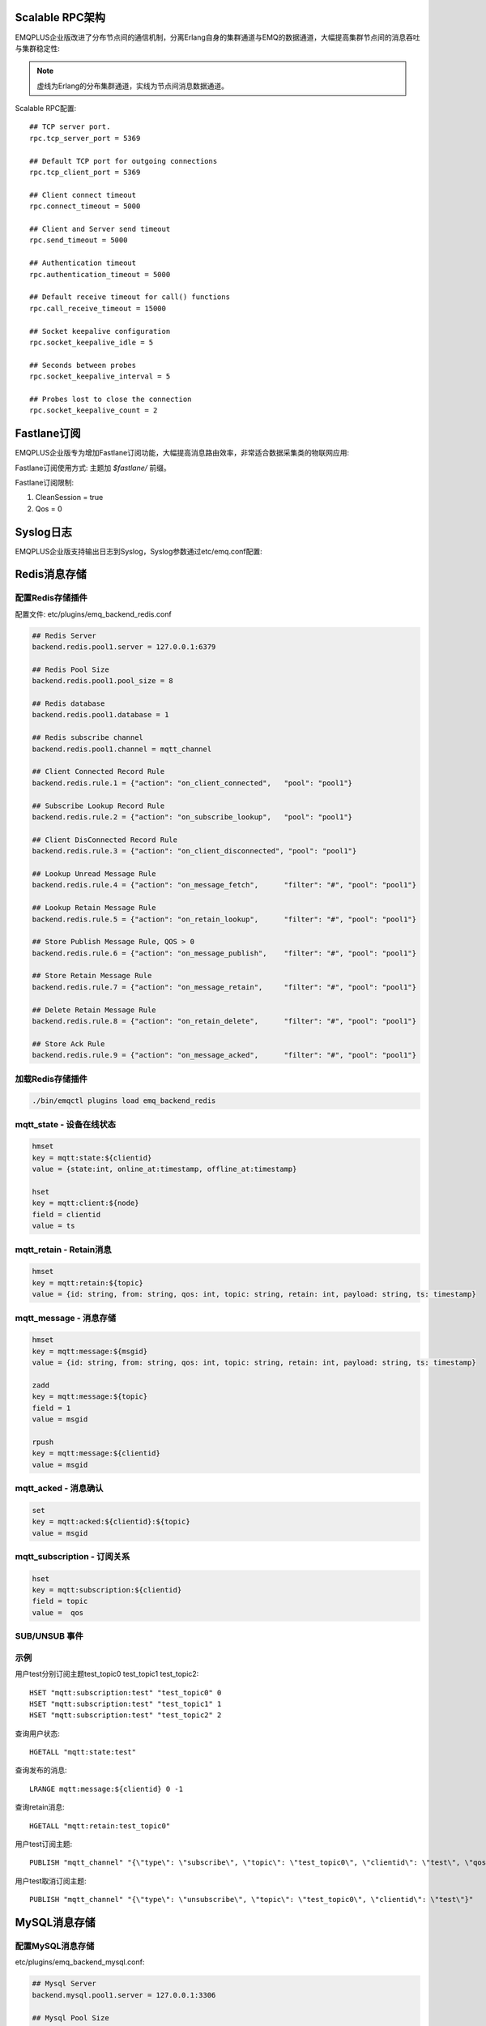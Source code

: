 
.. _scalable_rpc:

----------------
Scalable RPC架构
----------------

EMQPLUS企业版改进了分布节点间的通信机制，分离Erlang自身的集群通道与EMQ的数据通道，大幅提高集群节点间的消息吞吐与集群稳定性:

.. NOTE:: 虚线为Erlang的分布集群通道，实线为节点间消息数据通道。

.. image:: _static/images/scalable_rpc.png

Scalable RPC配置::

    ## TCP server port.
    rpc.tcp_server_port = 5369

    ## Default TCP port for outgoing connections
    rpc.tcp_client_port = 5369

    ## Client connect timeout
    rpc.connect_timeout = 5000

    ## Client and Server send timeout
    rpc.send_timeout = 5000

    ## Authentication timeout
    rpc.authentication_timeout = 5000

    ## Default receive timeout for call() functions
    rpc.call_receive_timeout = 15000

    ## Socket keepalive configuration
    rpc.socket_keepalive_idle = 5

    ## Seconds between probes
    rpc.socket_keepalive_interval = 5

    ## Probes lost to close the connection
    rpc.socket_keepalive_count = 2

.. _fastlane:

------------
Fastlane订阅
------------

EMQPLUS企业版专为增加Fastlane订阅功能，大幅提高消息路由效率，非常适合数据采集类的物联网应用:

.. image:: _static/images/fastlane.png

Fastlane订阅使用方式: 主题加 *$fastlane/* 前缀。

Fastlane订阅限制:

1. CleanSession = true
2. Qos = 0

----------
Syslog日志
----------

EMQPLUS企业版支持输出日志到Syslog，Syslog参数通过etc/emq.conf配置:



.. _redis_backend:

-------------
Redis消息存储
-------------

配置Redis存储插件
-----------------

配置文件: etc/plugins/emq_backend_redis.conf

.. code-block:: properties

    ## Redis Server
    backend.redis.pool1.server = 127.0.0.1:6379

    ## Redis Pool Size 
    backend.redis.pool1.pool_size = 8

    ## Redis database 
    backend.redis.pool1.database = 1

    ## Redis subscribe channel
    backend.redis.pool1.channel = mqtt_channel

    ## Client Connected Record Rule
    backend.redis.rule.1 = {"action": "on_client_connected",   "pool": "pool1"}

    ## Subscribe Lookup Record Rule
    backend.redis.rule.2 = {"action": "on_subscribe_lookup",   "pool": "pool1"}

    ## Client DisConnected Record Rule
    backend.redis.rule.3 = {"action": "on_client_disconnected", "pool": "pool1"}

    ## Lookup Unread Message Rule
    backend.redis.rule.4 = {"action": "on_message_fetch",      "filter": "#", "pool": "pool1"}

    ## Lookup Retain Message Rule
    backend.redis.rule.5 = {"action": "on_retain_lookup",      "filter": "#", "pool": "pool1"}

    ## Store Publish Message Rule, QOS > 0
    backend.redis.rule.6 = {"action": "on_message_publish",    "filter": "#", "pool": "pool1"}

    ## Store Retain Message Rule
    backend.redis.rule.7 = {"action": "on_message_retain",     "filter": "#", "pool": "pool1"}

    ## Delete Retain Message Rule
    backend.redis.rule.8 = {"action": "on_retain_delete",      "filter": "#", "pool": "pool1"}

    ## Store Ack Rule
    backend.redis.rule.9 = {"action": "on_message_acked",      "filter": "#", "pool": "pool1"}

加载Redis存储插件
-----------------

.. code-block::

    ./bin/emqctl plugins load emq_backend_redis

mqtt_state - 设备在线状态
-------------------------

.. code-block::

    hmset
    key = mqtt:state:${clientid} 
    value = {state:int, online_at:timestamp, offline_at:timestamp}

    hset
    key = mqtt:client:${node}
    field = clientid
    value = ts

mqtt_retain - Retain消息
------------------------

.. code-block::

    hmset
    key = mqtt:retain:${topic}
    value = {id: string, from: string, qos: int, topic: string, retain: int, payload: string, ts: timestamp}

mqtt_message - 消息存储
-----------------------

.. code-block::

    hmset
    key = mqtt:message:${msgid}
    value = {id: string, from: string, qos: int, topic: string, retain: int, payload: string, ts: timestamp}

    zadd
    key = mqtt:message:${topic}
    field = 1
    value = msgid

    rpush
    key = mqtt:message:${clientid}
    value = msgid

mqtt_acked - 消息确认
---------------------

.. code-block::

    set
    key = mqtt:acked:${clientid}:${topic}
    value = msgid

mqtt_subscription - 订阅关系
----------------------------

.. code-block::

    hset
    key = mqtt:subscription:${clientid}
    field = topic
    value =  qos

SUB/UNSUB 事件
--------------

.. code-block::
    PUBLISH
    channel = "mqtt_channel"
    message = {type: string , topic: string, clientid: string, qos: int} 
    \*type: [subscribe/unsubscribe]

示例
----

用户test分别订阅主题test_topic0 test_topic1 test_topic2::

    HSET "mqtt:subscription:test" "test_topic0" 0
    HSET "mqtt:subscription:test" "test_topic1" 1
    HSET "mqtt:subscription:test" "test_topic2" 2

查询用户状态::

    HGETALL "mqtt:state:test"

查询发布的消息::

    LRANGE mqtt:message:${clientid} 0 -1

查询retain消息::

    HGETALL "mqtt:retain:test_topic0"

用户test订阅主题::

    PUBLISH "mqtt_channel" "{\"type\": \"subscribe\", \"topic\": \"test_topic0\", \"clientid\": \"test\", \"qos\": \"0\"}"

用户test取消订阅主题::

    PUBLISH "mqtt_channel" "{\"type\": \"unsubscribe\", \"topic\": \"test_topic0\", \"clientid\": \"test\"}"

.. _mysql_backend:

-------------
MySQL消息存储
-------------

配置MySQL消息存储
-----------------

etc/plugins/emq_backend_mysql.conf:

.. code-block:: properties

    ## Mysql Server
    backend.mysql.pool1.server = 127.0.0.1:3306

    ## Mysql Pool Size
    backend.mysql.pool1.pool_size = 8

    ## Mysql Username
    backend.mysql.pool1.user = root

    ## Mysql Password
    backend.mysql.pool1.password = public

    ## Mysql Database
    backend.mysql.pool1.database = mqtt

    ## Client Connected Record Rule
    backend.mysql.rule.1 = {"action": "on_client_connected",   "pool": "pool1"}

    ## Subscribe Lookup Record Rule
    backend.mysql.rule.2 = {"action": "on_subscribe_lookup",   "pool": "pool1"}

    ## Client DisConnected Record Rule
    backend.mysql.rule.3 = {"action": "on_client_disconnected", "pool": "pool1"}

    ## Lookup Unread Message Rule
    backend.mysql.rule.4 = {"action": "on_message_fetch",      "filter": "#", "pool": "pool1"}

    ## Lookup Retain Message Rule
    backend.mysql.rule.5 = {"action": "on_retain_lookup",      "filter": "#", "pool": "pool1"}

    ## Store Publish Message Rule, QOS > 0
    backend.mysql.rule.6 = {"action": "on_message_publish",    "filter": "#", "pool": "pool1"}

    ## Store Retain Message Rule
    backend.mysql.rule.7 = {"action": "on_message_retain",     "filter": "#", "pool": "pool1"}

    ## Delete Retain Message Rule
    backend.mysql.rule.8 = {"action": "on_retain_delete",      "filter": "#", "pool": "pool1"}

    ## Store Ack Rule
    backend.mysql.rule.9 = {"action": "on_message_acked",      "filter": "#", "pool": "pool1"}

*backend* 消息存储规则包括:

+------------------------+----------------------------------+
| action                 | 说明                             |
+========================+==================================+
| on_client_connected    | 存储客户端在线状态               |
+------------------------+----------------------------------+
| on_subscribe_lookup    | 订阅主题                         |
+------------------------+----------------------------------+
| on_client_disconnected | 存储客户端离线状态               |
+------------------------+----------------------------------+
| on_message_fetch       | 获取离线消息                     |
+------------------------+----------------------------------+
| on_retain_lookup       | 获取retain消息                   |
+------------------------+----------------------------------+
| on_message_publish     | 存储发布消息                     |
+------------------------+----------------------------------+
| on_message_retain      | 存储retain消息                   |
+------------------------+----------------------------------+
| on_retain_delete       | 删除retain消息                   |
+------------------------+----------------------------------+
| on_message_acked       | 存储ACK消息                      |
+------------------------+----------------------------------+

MySQL数据库
-----------

.. code-block:: sql

    create database mqtt;

导入MySQL表结构
--------------

.. code-block:: bash

    mysql -u root -p mqtt < etc/sql/emq_backend_mysql.sql

.. NOTE:: 数据库名称可自定义

MySQL 用户状态表(State Table)
-----------------------------

.. code-block:: sql

    DROP TABLE IF EXISTS `mqtt_state`;
    CREATE TABLE `mqtt_state` (
      `id` int(11) unsigned NOT NULL AUTO_INCREMENT,
      `clientid` varchar(64) DEFAULT NULL,
      `state` varchar(3) DEFAULT NULL,
      `node` varchar(100) DEFAULT NULL,
      `online_at` datetime DEFAULT NULL,
      `offline_at` datetime DEFAULT NULL,
      `created` timestamp NULL DEFAULT CURRENT_TIMESTAMP,
      PRIMARY KEY (`id`),
      KEY `mqtt_state_idx` (`clientid`),
      UNIQUE KEY `mqtt_state_key` (`clientid`)
    ) ENGINE=InnoDB DEFAULT CHARSET=utf8;

MySQL 用户订阅主题表(Subscription Table)
----------------------------------------

.. code-block:: sql

    DROP TABLE IF EXISTS `mqtt_subscription`;
    CREATE TABLE `mqtt_subscription` (
      `id` int(11) unsigned NOT NULL AUTO_INCREMENT,
      `clientid` varchar(64) DEFAULT NULL,
      `topic` varchar(256) DEFAULT NULL,
      `qos` int(3) DEFAULT NULL,
      `created` timestamp NULL DEFAULT CURRENT_TIMESTAMP,
      PRIMARY KEY (`id`),
      KEY `mqtt_subscription_idx` (`clientid`,`topic`(255),`qos`),
      UNIQUE KEY `mqtt_subscription_key` (`clientid`,`topic`)
    ) ENGINE=InnoDB DEFAULT CHARSET=utf8;

MySQL 发布消息表(Message Table)
-------------------------------

.. code-block:: sql
    
    DROP TABLE IF EXISTS `mqtt_message`;
    CREATE TABLE `mqtt_message` (
      `id` int(11) unsigned NOT NULL AUTO_INCREMENT,
      `msgid` varchar(100) DEFAULT NULL,
      `topic` varchar(1024) NOT NULL,
      `sender` varchar(1024) DEFAULT NULL,
      `node` varchar(60) DEFAULT NULL,
      `qos` int(11) NOT NULL DEFAULT '0',
      `retain` tinyint(2) DEFAULT NULL,
      `payload` blob,
      `arrived` datetime NOT NULL,
      PRIMARY KEY (`id`)
    ) ENGINE=InnoDB DEFAULT CHARSET=utf8;

MySQL 保留消息表(Retained Message Table)
----------------------------------------

.. code-block:: sql
    
    DROP TABLE IF EXISTS `mqtt_retain`;
    CREATE TABLE `mqtt_retain` (
      `id` int(11) unsigned NOT NULL AUTO_INCREMENT,
      `topic` varchar(200) DEFAULT NULL,
      `msgid` varchar(60) DEFAULT NULL,
      `sender` varchar(100) DEFAULT NULL,
      `node` varchar(100) DEFAULT NULL,
      `qos` int(2) DEFAULT NULL,
      `payload` blob,
      `arrived` timestamp NOT NULL DEFAULT CURRENT_TIMESTAMP,
      PRIMARY KEY (`id`),
      UNIQUE KEY `mqtt_retain_key` (`topic`)
    ) ENGINE=InnoDB DEFAULT CHARSET=utf8;

MySQL 接收消息ACK表(Message Acked Table)
-----------------------------------------

.. code-block:: sql
    
    DROP TABLE IF EXISTS `mqtt_acked`;
    CREATE TABLE `mqtt_acked` (
      `id` int(11) unsigned NOT NULL AUTO_INCREMENT,
      `clientid` varchar(200) DEFAULT NULL,
      `topic` varchar(200) DEFAULT NULL,
      `mid` int(200) DEFAULT NULL,
      `created` timestamp NULL DEFAULT NULL,
      PRIMARY KEY (`id`),
      UNIQUE KEY `mqtt_acked_key` (`clientid`,`topic`)
    ) ENGINE=InnoDB DEFAULT CHARSET=utf8;

示例::

    用户test分别订阅主题test_topic0 test_topic1 test_topic2
    insert into mqtt_subscription(clientid, topic, qos) values("test", "test_topic0", 0);
    insert into mqtt_subscription(clientid, topic, qos) values("test", "test_topic1", 1);
    insert into mqtt_subscription(clientid, topic, qos) values("test", "test_topic2", 2);

    查询用户状态
    select * from mqtt_state where clientid = "test";

    查询发布的消息
    select * from mqtt_message where sender = "test";

    查询retain消息
    select * from mqtt_retain where topic = "test_topic0";

启用MySQL消息存储:

.. code-block:: bash

    ./bin/emqctl plugins load emq_backend_mysql


.. _postgre_backend:

---------------
Postgre消息存储
---------------

配置PostgreSQL消息存储
---------------------

etc/plugins/emq_backend_pgsql.conf:

.. code-block:: properties

    ## Pgsql Server
    backend.pgsql.pool1.server = 127.0.0.1:5432

    ## Pgsql Pool Size
    backend.pgsql.pool1.pool_size = 8

    ## Pgsql Username
    backend.pgsql.pool1.username = root

    ## Pgsql Password
    backend.pgsql.pool1.password = public

    ## Pgsql Database
    backend.pgsql.pool1.database = mqtt

    ## Pgsql Ssl
    backend.pgsql.pool1.ssl = false  

    ## Client Connected Record Rule
    backend.pgsql.rule.1 = {"action": "on_client_connected",   "pool": "pool1"}

    ## Subscribe Lookup Record Rule
    backend.pgsql.rule.2 = {"action": "on_subscribe_lookup",   "pool": "pool1"}

    ## Client DisConnected Record Rule
    backend.pgsql.rule.3 = {"action": "on_client_disconnected", "pool": "pool1"}

    ## Lookup Unread Message Rule
    backend.pgsql.rule.4 = {"action": "on_message_fetch",      "filter": "#", "pool": "pool1"}

    ## Lookup Retain Message Rule
    backend.pgsql.rule.5 = {"action": "on_retain_lookup",      "filter": "#", "pool": "pool1"}

    ## Store Publish Message Rule, QOS > 0
    backend.pgsql.rule.6 = {"action": "on_message_publish",    "filter": "#", "pool": "pool1"}

    ## Store Retain Message Rule
    backend.pgsql.rule.7 = {"action": "on_message_retain",     "filter": "#", "pool": "pool1"}

    ## Delete Retain Message Rule
    backend.pgsql.rule.8 = {"action": "on_retain_delete",      "filter": "#", "pool": "pool1"}

    ## Store Ack Rule
    backend.pgsql.rule.9 = {"action": "on_message_acked",      "filter": "#", "pool": "pool1"}


*backend* 消息存储规则包括:

+------------------------+----------------------------------+
| action                 | 说明                             |
+========================+==================================+
| on_client_connected    | 存储客户端在线状态               |
+------------------------+----------------------------------+
| on_subscribe_lookup    | 订阅主题                         |
+------------------------+----------------------------------+
| on_client_disconnected | 存储客户端离线状态               |
+------------------------+----------------------------------+
| on_message_fetch       | 获取离线消息                     |
+------------------------+----------------------------------+
| on_retain_lookup       | 获取retain消息                   |
+------------------------+----------------------------------+
| on_message_publish     | 存储发布消息                     |
+------------------------+----------------------------------+
| on_message_retain      | 存储retain消息                   |
+------------------------+----------------------------------+
| on_retain_delete       | 删除retain消息                   |
+------------------------+----------------------------------+
| on_message_acked       | 存储ACK消息                      |
+------------------------+----------------------------------+

PostgreSQL数据库
----------------

.. code-block:: bash

    createdb mqtt -E UTF8 -e

导入PostgreSQL表结构
-------------------

.. code-block:: sql

   \i etc/sql/emq_backend_pgsql.sql

.. NOTE:: 数据库名称可自定义

PostgreSQL 用户状态表(State Table)
--------------------------------------

.. code-block:: sql

    CREATE TABLE mqtt_state(
      id SERIAL primary key,
      clientid character varying(100),
      state integer,
      node character varying(100),
      online_at timestamp ,
      offline_at timestamp,
      created timestamp without time zone,
      UNIQUE (clientid)
    );  

PostgreSQL 用户订阅主题表(Subscription Table)
------------------------------------------------

.. code-block:: sql
    
    CREATE TABLE mqtt_subscription(
      id SERIAL primary key,
      clientid character varying(100),
      topic character varying(200),
      qos integer,
      created timestamp without time zone,
      UNIQUE (clientid, topic)
    );

PostgreSQL 发布消息表(Message Table)
----------------------------------------

.. code-block:: sql
    
    CREATE TABLE mqtt_message (
      id SERIAL primary key,
      msgid character varying(60),
      sender character varying(100),
      topic character varying(200),
      qos integer,
      retain integer,
      payload text,
      arrived timestamp without time zone
    );


PostgreSQL 保留消息表(Retain Message Table)
-----------------------------------------------

.. code-block:: sql
    
    CREATE TABLE mqtt_retain(
      id SERIAL primary key,
      topic character varying(200),
      msgid character varying(60),
      sender character varying(100),
      qos integer,
      payload text,
      arrived timestamp without time zone,
      UNIQUE (topic)
    );

PostgreSQL 接收消息ack表(Message Acked Table)
-------------------------------------------------

.. code-block:: sql
    
    CREATE TABLE mqtt_acked (
      id SERIAL primary key,
      clientid character varying(100),
      topic character varying(100),
      mid integer,
      created timestamp without time zone,
      UNIQUE (clientid, topic)
    );

示例::

    用户test分别订阅主题test_topic0 test_topic1 test_topic2
    insert into mqtt_subscription(clientid, topic, qos) values("test", "test_topic0", 0);
    insert into mqtt_subscription(clientid, topic, qos) values("test", "test_topic1", 1);
    insert into mqtt_subscription(clientid, topic, qos) values("test", "test_topic2", 2);

    查询用户状态
    select * from mqtt_state where clientid = "test";

    查询发布的消息
    select * from mqtt_message where sender = "test";

    查询retain消息
    select * from mqtt_retain where topic = "test_topic0";

启用PostgreSQL消息存储:

.. code-block:: bash

    ./bin/emqctl plugins load emq_backend_pgsql


.. _mongodb_backend:

----------------------------
MongoDB存储(MongoDB Backend)
----------------------------

配置MongoDB消息存储
-----------------------

etc/plugins/emq_backend_mongo.conf:

.. code-block:: properties

    ## MongoDB Server
    backend.mongo.pool1.server = 127.0.0.1:27017

    ## MongoDB Pool Size
    backend.mongo.pool1.pool_size = 8

    ## MongoDB Database
    backend.mongo.pool1.database = mqtt

    ## Client Connected Record Rule
    backend.mongo.rule.1 = {"action": "on_client_connected",   "pool": "pool1"}

    ## Subscribe Lookup Record Rule
    backend.mongo.rule.2 = {"action": "on_subscribe_lookup",   "pool": "pool1"}

    ## Client DisConnected Record Rule
    backend.mongo.rule.3 = {"action": "on_client_disconnected", "pool": "pool1"}

    ## Lookup Unread Message Rule
    backend.mongo.rule.2 = {"action": "on_message_fetch",      "filter": "#", "pool": "pool1"}

    ## Lookup Retain Message Rule
    backend.mongo.rule.3 = {"action": "on_retain_lookup",      "filter": "#", "pool": "pool1"}

    ## Store Publish Message Rule, QOS > 0
    backend.mongo.rule.4 = {"action": "on_message_publish",    "filter": "#", "pool": "pool1"}

    ## Store Retain Message Rule
    backend.mongo.rule.5 = {"action": "on_message_retain",     "filter": "#", "pool": "pool1"}

    ## Delete Retain Message Rule
    backend.mongo.rule.6 = {"action": "on_retain_delete",      "filter": "#", "pool": "pool1"}

    ## Store Ack Rule
    backend.mongo.rule.7 = {"action": "on_message_acked",      "filter": "#", "pool": "pool1"}

*backend* 消息存储规则包括:

+------------------------+----------------------------------+
| action                 | 说明                             |
+========================+==================================+
| on_client_connected    | 存储客户端在线状态               |
+------------------------+----------------------------------+
| on_subscribe_lookup    | 订阅主题                         |
+------------------------+----------------------------------+
| on_client_disconnected | 存储客户端离线状态               |
+------------------------+----------------------------------+
| on_message_fetch       | 获取离线消息                     |
+------------------------+----------------------------------+
| on_retain_lookup       | 获取retain消息                   |
+------------------------+----------------------------------+
| on_message_publish     | 存储发布消息                     |
+------------------------+----------------------------------+
| on_message_retain      | 存储retain消息                   |
+------------------------+----------------------------------+
| on_retain_delete       | 删除retain消息                   |
+------------------------+----------------------------------+
| on_message_acked       | 存储ACK消息                      |
+------------------------+----------------------------------+

MongoDB数据库
-------------

.. code-block:: mongodb

    use mqtt
    db.createCollection("mqtt_state")
    db.createCollection("mqtt_subscription")
    db.createCollection("mqtt_message")
    db.createCollection("mqtt_retain")
    db.createCollection("mqtt_acked")

    db.mqtt_state.ensureIndex({clientid:1, node:2})
    db.mqtt_subscription.ensureIndex({clientid:1})
    db.mqtt_message.ensureIndex({sender:1, topic:2})
    db.mqtt_retain.ensureIndex({topic:1})

.. NOTE:: 数据库名称可自定义

MongoDB 用户状态集合(State Collection)
---------------------------------

.. code-block:: javascript

    {
        clientid: string,
        state: 0,1, //0离线 1在线
        node: string,
        online_at: timestamp,
        offline_at: timestamp
    }

MongoDB 用户订阅主题集合(Subscription Collection)
--------------------------------------------------

.. code-block:: javascript

    {
        clientid: string,
        topic: string,
        qos: 0,1,2
    }

MongoDB 发布消息集合(Message Collection)
-----------------------------------------

.. code-block:: javascript

    {
        _id: int,
        topic: string,
        msgid: string, 
        sender: string, 
        qos: 0,1,2, 
        retain: boolean (true, false),
        payload: string,
        arrived: timestamp
    }

MongoDB 保留消息集合(Retain Message Collection)
------------------------------------------------

.. code-block:: javascript

    {
        topic: string,
        msgid: string, 
        sender: string, 
        qos: 0,1,2, 
        payload: string,
        arrived: timestamp
    }

MongoDB 接收消息ack集合(Message Acked Collection)
---------------------------------

.. code-block:: javascript

    {
        clientid: string, 
        topic: string, 
        mongo_id: int
    }

示例::

    用户test分别订阅主题test_topic0 test_topic1 test_topic2
    db.mqtt_subscription.insert({clientid: "test", topic: "test_topic0", qos: 0})
    db.mqtt_subscription.insert({clientid: "test", topic: "test_topic1", qos: 1})
    db.mqtt_subscription.insert({clientid: "test", topic: "test_topic2", qos: 2})

    查询用户状态
    db.mqtt_state.findOne({clientid: "test"})

    查询发布的消息
    db.mqtt_message.find({sender: "test"})

    查询retain消息
    db.mqtt_retain.findOne({topic: "test_topic0"})

启用MongoDB消息存储:

.. code-block:: bash

    ./bin/emqctl plugins load emq_backend_mongo

--------------------
支持与服务(Supports)
--------------------

EMQPLUS企业版由杭州小莉科技有限公司提供技术支持与服务。

详见: https:://emqtt.com/products/emqplus-enterprise。

